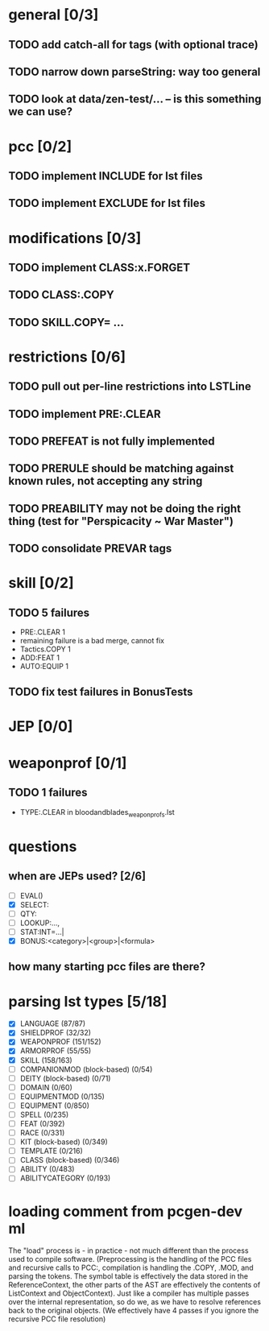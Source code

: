 * general [0/3]
** TODO add catch-all for tags (with optional trace)
** TODO narrow down parseString: way too general
** TODO look at data/zen-test/... -- is this something we can use?
* pcc [0/2]
** TODO implement INCLUDE for lst files
** TODO implement EXCLUDE for lst files
* modifications [0/3]
** TODO implement CLASS:x.FORGET
** TODO CLASS:.COPY
** TODO SKILL.COPY= ...
* restrictions [0/6]
** TODO pull out per-line restrictions into LSTLine
** TODO implement PRE:.CLEAR
** TODO PREFEAT is not fully implemented
** TODO PRERULE should be matching against known rules, not accepting any string
** TODO PREABILITY may not be doing the right thing (test for "Perspicacity ~ War Master")
** TODO consolidate PREVAR tags
* skill [0/2]
** TODO 5 failures
- PRE:.CLEAR 1
- remaining failure is a bad merge, cannot fix
- Tactics.COPY 1
- ADD:FEAT 1
- AUTO:EQUIP 1
** TODO fix test failures in BonusTests
* JEP [0/0]
* weaponprof [0/1]
** TODO 1 failures
- TYPE:.CLEAR in bloodandblades_weaponprofs.lst
* questions
** when are JEPs used? [2/6]
- [ ] EVAL()
- [X] SELECT:
- [ ] QTY:
- [ ] LOOKUP:...,
- [ ] STAT:INT=...|
- [X] BONUS:<category>|<group>|<formula>
** how many starting pcc files are there?
* parsing lst types [5/18]
- [X] LANGUAGE (87/87)
- [X] SHIELDPROF (32/32)
- [X] WEAPONPROF (151/152)
- [X] ARMORPROF (55/55)
- [X] SKILL (158/163)
- [ ] COMPANIONMOD (block-based) (0/54)
- [ ] DEITY (block-based) (0/71)
- [ ] DOMAIN (0/60)
- [ ] EQUIPMENTMOD (0/135)
- [ ] EQUIPMENT (0/850)
- [ ] SPELL (0/235)
- [ ] FEAT (0/392)
- [ ] RACE (0/331)
- [ ] KIT (block-based) (0/349)
- [ ] TEMPLATE (0/216)
- [ ] CLASS (block-based) (0/346)
- [ ] ABILITY (0/483)
- [ ] ABILITYCATEGORY (0/193)
* loading comment from pcgen-dev ml
The "load" process is - in practice - not much different than the
process used to compile software. (Preprocessing is the handling of
the PCC files and recursive calls to PCC:, compilation is handling the
.COPY, .MOD, and parsing the tokens. The symbol table is effectively
the data stored in the ReferenceContext, the other parts of the AST
are effectively the contents of ListContext and ObjectContext). Just
like a compiler has multiple passes over the internal representation,
so do we, as we have to resolve references back to the original
objects. (We effectively have 4 passes if you ignore the recursive PCC
file resolution)
